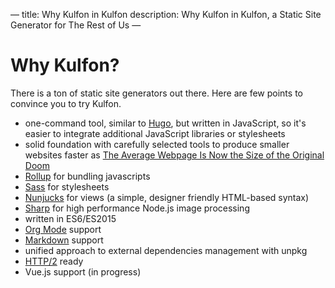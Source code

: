 ---
title: Why Kulfon in Kulfon
description: Why Kulfon in Kulfon, a Static Site Generator for The Rest of Us
---

* Why Kulfon?

There is a ton of static site generators out there. Here are few points to
convince you to try Kulfon.

+ one-command tool, similar to [[https://gohugo.io/][Hugo]], but written in JavaScript, so it's easier
  to integrate additional JavaScript libraries or stylesheets
+ solid foundation with carefully selected tools to produce smaller websites faster as [[https://www.wired.com/2016/04/average-webpage-now-size-original-doom/][The Average Webpage Is Now the Size of the Original Doom]]
+ [[https://rollupjs.org/guide/en][Rollup]] for bundling javascripts
+ [[https://sass-lang.com/][Sass]] for stylesheets
+ [[https://mozilla.github.io/nunjucks/][Nunjucks]] for views (a simple, designer friendly HTML-based syntax)
+ [[https://github.com/lovell/sharp][Sharp]] for high performance Node.js image processing
+ written in ES6/ES2015
+ [[https://orgmode.org/][Org Mode]] support
+ [[https://en.wikipedia.org/wiki/Markdown][Markdown]] support
+ unified approach to external dependencies management with unpkg
+ [[https://en.wikipedia.org/wiki/HTTP/2][HTTP/2]] ready
+ Vue.js support (in progress)
